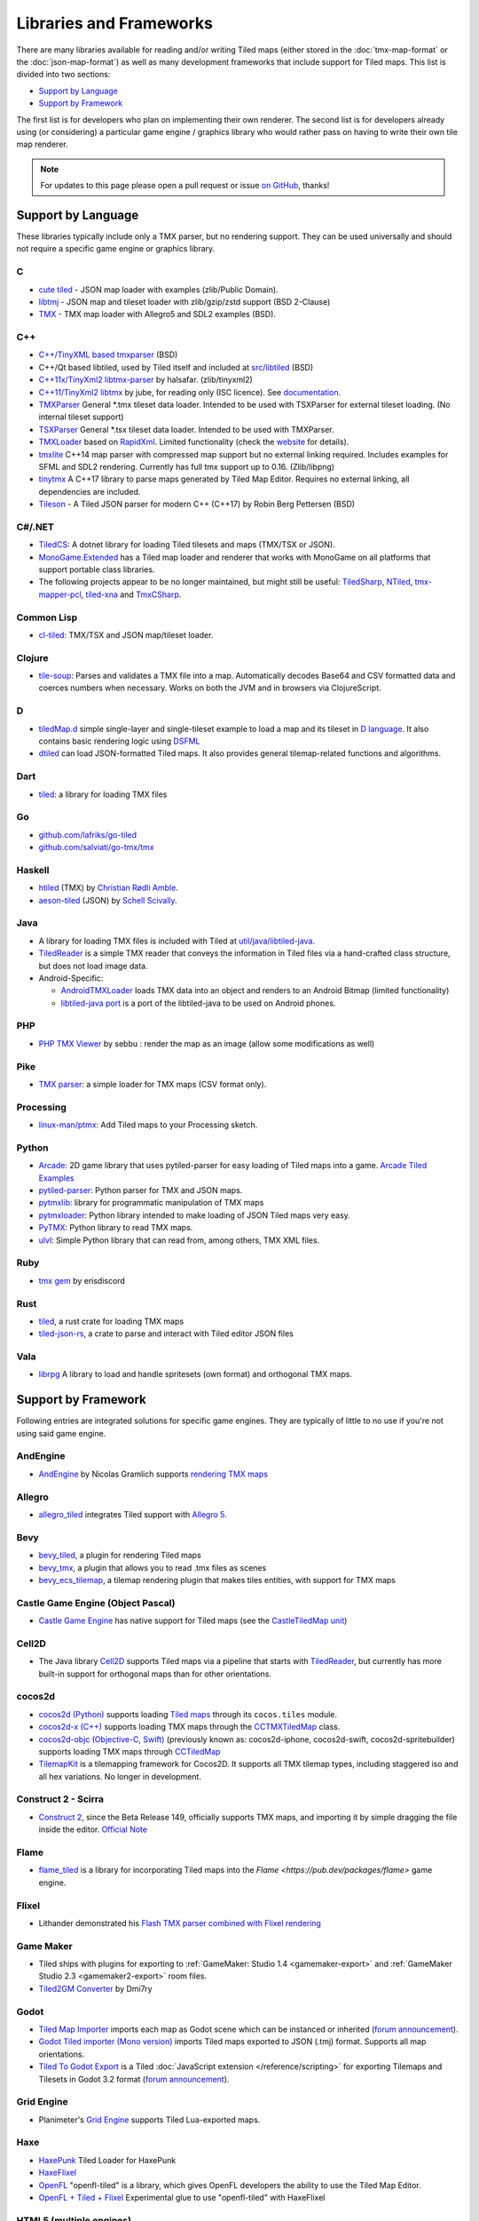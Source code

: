 Libraries and Frameworks
========================

There are many libraries available for reading and/or writing Tiled maps (either stored in the
:doc:`tmx-map-format` or the :doc:`json-map-format`) as well as many
development frameworks that include support for Tiled maps. This list is
divided into two sections:

-  `Support by Language <#support-by-language>`__
-  `Support by Framework <#support-by-framework>`__

The first list is for developers who plan on implementing their own
renderer. The second list is for developers already using (or
considering) a particular game engine / graphics library who would
rather pass on having to write their own tile map renderer.

.. note::

   For updates to this page please open a pull request or issue
   `on GitHub <https://github.com/bjorn/tiled/issues>`__, thanks!

Support by Language
-------------------

These libraries typically include only a TMX parser, but no rendering
support. They can be used universally and should not require a specific
game engine or graphics library.

C
~

-  `cute tiled <https://github.com/RandyGaul/cute_headers>`__ - JSON map loader with examples (zlib/Public Domain).
-  `libtmj <https://github.com/Zer0-One/libtmj>`__ - JSON map and tileset loader with zlib/gzip/zstd support (BSD 2-Clause)
-  `TMX <https://github.com/baylej/tmx/>`__ - TMX map loader
   with Allegro5 and SDL2 examples (BSD).

C++
~~~

-  `C++/TinyXML based tmxparser <https://github.com/sainteos/tmxparser>`__ (BSD)
-  C++/Qt based libtiled, used by Tiled itself and included at
   `src/libtiled <https://github.com/bjorn/tiled/tree/master/src/libtiled>`__
   (BSD)
-  `C++11x/TinyXml2
   libtmx-parser <https://github.com/halsafar/libtmx-parser>`__ by
   halsafar. (zlib/tinyxml2)
-  `C++11/TinyXml2 libtmx <https://github.com/jube/libtmx>`__ by jube,
   for reading only (ISC licence). See
   `documentation <http://jube.github.io/libtmx/index.html>`__.
-  `TMXParser <https://github.com/solar-storm-studios/TMXParser>`__
   General \*.tmx tileset data loader. Intended to be used with
   TSXParser for external tileset loading. (No internal tileset support)
-  `TSXParser <https://github.com/solar-storm-studios/TSXParser>`__
   General \*.tsx tileset data loader. Intended to be used with
   TMXParser.
-  `TMXLoader <https://github.com/martygrant/tmxloader>`__ based on
   `RapidXml <http://rapidxml.sourceforge.net/>`__. Limited
   functionality (check the
   `website <http://www.midnightpacific.com/portfolio/tmxloader-for-tiled-map-editor/>`__
   for details).
-  `tmxlite <https://github.com/fallahn/tmxlite>`__ C++14 map parser
   with compressed map support but no external linking required.
   Includes examples for SFML and SDL2 rendering. Currently has full tmx
   support up to 0.16. (Zlib/libpng)
-  `tinytmx <https://github.com/KaseyJenkins/tinytmx>`__ A C++17 library to parse maps generated by Tiled Map Editor. Requires no external linking, all dependencies are included.
-  `Tileson <https://github.com/SSBMTonberry/tileson>`__ - A Tiled JSON parser for modern C++ (C++17) by Robin Berg Pettersen (BSD)

C#/.NET
~~~~~~~

-  `TiledCS <https://github.com/TheBoneJarmer/TiledCS>`__: A dotnet library for loading Tiled tilesets and maps (TMX/TSX or JSON).
-  `MonoGame.Extended <https://github.com/craftworkgames/MonoGame.Extended>`__
   has a Tiled map loader and renderer that works with MonoGame on all
   platforms that support portable class libraries.
-  The following projects appear to be no longer maintained, but might still be useful:
   `TiledSharp <https://github.com/marshallward/TiledSharp>`__,
   `NTiled <https://github.com/patriksvensson/ntiled>`__,
   `tmx-mapper-pcl <https://github.com/aalmik/tmx-mapper-pcl>`__,
   `tiled-xna <https://github.com/zachmu/tiled-xna>`__ and
   `TmxCSharp <https://github.com/gwicksted/TmxCSharp>`__.

Common Lisp
~~~~~~~~~~~

-  `cl-tiled <https://github.com/Zulu-Inuoe/cl-tiled/>`__: TMX/TSX and JSON map/tileset loader.

Clojure
~~~~~~~
- `tile-soup <https://github.com/oakes/tile-soup>`__: Parses and validates a TMX file into a map. Automatically decodes Base64 and CSV formatted data and coerces numbers when necessary. Works on both the JVM and in browsers via ClojureScript.

D
~

-  `tiledMap.d <https://gist.github.com/gdm85/9896961>`__ simple
   single-layer and single-tileset example to load a map and its tileset
   in `D language <http://dlang.org/>`__. It also contains basic
   rendering logic using `DSFML <https://github.com/Jebbs/DSFML/>`__
-  `dtiled <https://github.com/rcorre/dtiled>`__ can load JSON-formatted Tiled
   maps. It also provides general tilemap-related functions and algorithms.

Dart
~~~~

- `tiled <https://pub.dev/packages/tiled>`__: a library for loading TMX files

Go
~~

-  `github.com/lafriks/go-tiled <https://github.com/lafriks/go-tiled>`__
-  `github.com/salviati/go-tmx/tmx <https://github.com/salviati/go-tmx>`__

Haskell
~~~~~~~

-  `htiled <http://hackage.haskell.org/package/htiled>`__ (TMX) by `Christian
   Rødli Amble <https://github.com/chrra>`__.
-  `aeson-tiled <https://hackage.haskell.org/package/aeson-tiled>`__ (JSON) by `Schell Scivally <https://github.com/schell>`__.

Java
~~~~

-  A library for loading TMX files is included with Tiled at
   `util/java/libtiled-java <https://github.com/bjorn/tiled/tree/master/util/java/libtiled-java>`__.
-  `TiledReader <http://www.alexheyman.org/tiledreader/>`__ is a simple TMX reader that conveys the information in Tiled files via a hand-crafted class structure, but does not load image data.
-  Android-Specific:

   -  `AndroidTMXLoader <https://github.com/davidmi/Android-TMX-Loader>`__
      loads TMX data into an object and renders to an Android Bitmap
      (limited functionality)
   -  `libtiled-java
      port <http://chiselapp.com/user/devnewton/repository/libtiled-android/index>`__
      is a port of the libtiled-java to be used on Android phones.

PHP
~~~

-  `PHP TMX Viewer <https://github.com/sebbu2/php-tmx-viewer>`__ by
   sebbu : render the map as an image (allow some modifications as well)

Pike
~~~~

-  `TMX parser <https://gitlab.com/tmx-parser/tmx-parser>`__: a simple
   loader for TMX maps (CSV format only).

Processing
~~~~~~~~~~

-  `linux-man/ptmx <https://github.com/linux-man/ptmx>`__: Add Tiled
   maps to your Processing sketch.

Python
~~~~~~

-  `Arcade <https://api.arcade.academy>`__: 2D game library that uses pytiled-parser for
   easy loading of Tiled maps into a game. `Arcade Tiled Examples <https://api.arcade.academy/en/latest/examples/index.html#using-tiled-map-editor-to-create-maps>`_
-  `pytiled-parser <https://github.com/benjamin-kirkbride/pytiled_parser>`__: Python parser for TMX and JSON maps.
-  `pytmxlib <http://pytmxlib.readthedocs.org/en/latest/>`__: library for programmatic manipulation of TMX maps
-  `pytmxloader <https://bitbucket.org/dr0id/pytmxloader/src/master/>`__: Python library intended to make loading of JSON Tiled maps very easy.
-  `PyTMX <https://github.com/bitcraft/PyTMX>`__: Python library to read TMX maps.
-  `ulvl <https://ulvl.github.io/>`__: Simple Python library that can read from, among others, TMX XML files.

Ruby
~~~~

-  `tmx gem <https://github.com/shawn42/tmx>`__ by erisdiscord

Rust
~~~~

-  `tiled <https://crates.io/crates/tiled>`__, a rust crate for loading TMX maps
-  `tiled-json-rs <https://crates.io/crates/tiled-json-rs>`__, a crate to parse and interact with Tiled editor JSON files

Vala
~~~~

-  `librpg <https://github.com/JumpLink/librpg>`__ A library to load and
   handle spritesets (own format) and orthogonal TMX maps.

Support by Framework
--------------------

Following entries are integrated solutions for specific game engines.
They are typically of little to no use if you're not using said game
engine.

AndEngine
~~~~~~~~~

-  `AndEngine <http://www.andengine.org/>`__ by Nicolas Gramlich
   supports `rendering TMX
   maps <http://www.andengine.org/blog/2010/07/andengine-tiledmaps-in-the-tmx-format/>`__

Allegro
~~~~~~~

-  `allegro\_tiled <https://github.com/dradtke/allegro_tiled>`__
   integrates Tiled support with `Allegro 5 <http://alleg.sourceforge.net/>`__.

Bevy
~~~~

-  `bevy_tiled <https://github.com/StarArawn/bevy_tiled>`__, a plugin for rendering Tiled maps
-  `bevy_tmx <https://github.com/Kurble/bevy_tmx>`__, a plugin that allows you to read .tmx files as scenes
-  `bevy_ecs_tilemap <https://github.com/StarArawn/bevy_ecs_tilemap>`__, a tilemap rendering plugin that makes tiles entities, with support for TMX maps

Castle Game Engine (Object Pascal)
~~~~~~~~~~~~~~~~~~~~~~~~~~~~~~~~~~

-  `Castle Game Engine <https://castle-engine.io/>`__ has native support for Tiled maps (see the `CastleTiledMap unit <https://castle-engine.io/apidoc-unstable/html/CastleTiledMap.html>`__)

Cell2D
~~~~~~

-  The Java library `Cell2D <https://www.cell2d.org/>`__ supports Tiled maps via a pipeline that starts with `TiledReader <http://www.alexheyman.org/tiledreader/>`__, but currently has more built-in support for orthogonal maps than for other orientations.

cocos2d
~~~~~~~

-  `cocos2d (Python) <http://python.cocos2d.org/>`__ supports loading
   `Tiled
   maps <http://python.cocos2d.org/doc/programming_guide/tiled_map.html>`__
   through its ``cocos.tiles`` module.
-  `cocos2d-x (C++) <http://www.cocos2d-x.org/>`__ supports loading TMX
   maps through the
   `CCTMXTiledMap <http://www.cocos2d-x.org/reference/native-cpp/V2.1.4/da/d68/classcocos2d_1_1_c_c_t_m_x_tiled_map.html>`__
   class.
-  `cocos2d-objc (Objective-C, Swift) <http://www.cocos2d-objc.org/>`__
   (previously known as: cocos2d-iphone, cocos2d-swift,
   cocos2d-spritebuilder) supports loading TMX maps through
   `CCTiledMap <http://cocos2d.spritebuilder.com/docs/api/Classes/CCTiledMap.html>`__
-  `TilemapKit <http://tilemapkit.com>`__ is a tilemapping framework for
   Cocos2D. It supports all TMX tilemap types, including staggered iso
   and all hex variations. No longer in development.

Construct 2 - Scirra
~~~~~~~~~~~~~~~~~~~~

-  `Construct 2 <http://www.scirra.com>`__, since the Beta Release 149,
   officially supports TMX maps, and importing it by simple dragging the
   file inside the editor. `Official
   Note <https://www.scirra.com/construct2/releases/r149>`__

Flame
~~~~~

- `flame_tiled <https://pub.dev/packages/flame_tiled>`__ is a library for 
  incorporating Tiled maps into the `Flame <https://pub.dev/packages/flame>`
  game engine.

Flixel
~~~~~~

-  Lithander demonstrated his `Flash TMX parser combined with Flixel
   rendering <http://blog.pixelpracht.net/?p=59>`__

Game Maker
~~~~~~~~~~

-  Tiled ships with plugins for exporting to :ref:`GameMaker: Studio 1.4 <gamemaker-export>` and :ref:`GameMaker Studio 2.3 <gamemaker2-export>` room files.
-  `Tiled2GM Converter <http://gmc.yoyogames.com/index.php?showtopic=539494>`__ by Dmi7ry

Godot
~~~~~

- `Tiled Map Importer <https://godotengine.org/asset-library/asset/25>`__ imports each map as Godot scene which can be instanced or inherited (`forum announcement <http://discourse.mapeditor.org/t/importer-plugin-for-godot-engine/1833/1>`__).
- `Godot Tiled importer (Mono version) <https://github.com/mi-sts/godot_tiled_importer>`__ imports Tiled maps exported to JSON (.tmj) format. Supports all map orientations.
- `Tiled To Godot Export <https://github.com/MikeMnD/tiled-to-godot-export>`__ is a Tiled :doc:`JavaScript extension </reference/scripting>` for exporting Tilemaps and Tilesets in Godot 3.2 format (`forum announcement <https://discourse.mapeditor.org/t/tiled-editor-map-and-tileset-integration-with-godot-3-2/4347>`__).

Grid Engine
~~~~~~~~~~~

- Planimeter's `Grid Engine <https://www.planimeter.org/grid-sdk/>`__ supports Tiled Lua-exported maps.

Haxe
~~~~

-  `HaxePunk <https://github.com/HaxePunk/tiled>`__ Tiled Loader for
   HaxePunk
-  `HaxeFlixel <https://github.com/HaxeFlixel/flixel-addons/tree/dev/flixel/addons/editors/tiled>`__
-  `OpenFL <https://github.com/Kasoki/openfl-tiled>`__ "openfl-tiled" is
   a library, which gives OpenFL developers the ability to use the Tiled
   Map Editor.
-  `OpenFL + Tiled +
   Flixel <https://github.com/kasoki/openfl-tiled-flixel>`__
   Experimental glue to use "openfl-tiled" with HaxeFlixel

HTML5 (multiple engines)
~~~~~~~~~~~~~~~~~~~~~~~~

-  `Canvas Engine <https://github.com/RSamaium/CanvasEngine>`__ A framework to create
   video games in HTML5 Canvas
-  `chem-tmx <https://github.com/andrewrk/chem-tmx>`__ Plugin for
   `chem <https://github.com/andrewrk/chem/>`__ game engine.
-  `chesterGL <https://github.com/funkaster/ChesterGL>`__ A simple
   WebGL/canvas game library
-  `Crafty <http://craftyjs.com>`__ JavaScript HTML5 Game Engine;
   supports loading Tiled maps through an external component
   `TiledMapBuilder <https://github.com/Kibo/TiledMapBuilder>`__.
-  `Excalibur <https://excaliburjs.com/>`__, an open-source 2D HTML5 game engine, supports loading Tiled maps through the plugin `excalibur-tiled  <https://github.com/excaliburjs/excalibur-tiled>`__.
-  `GameJs <http://gamejs.org>`__ JavaScript library for game
   programming; a thin wrapper to draw on HTML5 canvas and other useful
   modules for game development
-  `KineticJs-Ext <https://github.com/Wappworks/kineticjs-ext>`__ A
   multi-canvas based game rendering library
-  `melonJS <http://www.melonjs.org>`__ A lightweight HTML5 game engine
-  `Panda 2 <https://www.panda2.io/>`__, a HTML5 Game Development Platform for Mac, Windows and Linux. Has `a plugin for rendering Tiled <https://www.panda2.io/plugins>`__ maps, both orthogonal and isometric.
-  `Phaser <http://www.phaser.io>`__ A fast, free and fun open source
   framework supporting both JavaScript and TypeScript (`Tiled
   tutorial <http://www.gamedevacademy.org/html5-phaser-tutorial-top-down-games-with-tiled/>`__)
-  `linux-man/p5.tiledmap <https://github.com/linux-man/p5.tiledmap>`__
   adds Tiled maps to `p5.js <http://p5js.org/>`__.
-  `Platypus Engine <https://github.com/PBS-KIDS/Platypus/>`__ A robust
   orthogonal tile game engine with game entity library.
-  `sprite.js <https://github.com/batiste/sprite.js>`__ A game framework
   for image sprites.
-  `TMXjs <https://github.com/cdmckay/tmxjs>`__ A JavaScript, jQuery and
   RequireJS-based TMX (Tile Map XML) parser and renderer.
-  `glazeJS <https://github.com/rjewson/glazejs>`__ A high performance 2D game
   engine built in Typescript. It supports the TMX format, rendering tile layers
   on the GPU via WebGL (`demo <https://rjewson.github.io/glazejs/>`__).

indielib-crossplatform
~~~~~~~~~~~~~~~~~~~~~~

-  `indielib cross-platform <http://www.indielib.com>`__ supports
   loading TMX maps through the `C++/TinyXML based
   tmx-parser <http://code.google.com/p/tmx-parser/>`__ by KonoM (BSD)

Irrlicht
~~~~~~~~

-  `Irrlicht <https://irrlicht.sourceforge.io/>`__, a C++ realtime 3D engine, can load TMX files through a `3rd-party library <https://github.com/TheMrCerebro/irrTiled>`__ by TheMrCerebro (Zlib).

LibGDX
~~~~~~

-  `libgdx <http://libgdx.badlogicgames.com/>`__, a Java-based
   Android/desktop/HTML5 game library,
   `provides <https://libgdx.com/wiki/graphics/2d/tile-maps>`__ a
   packer, loader and renderer for TMX maps

LITIENGINE
~~~~~~~~~~

-  `LITIENGINE <https://litiengine.com>`__ is an open source Java 2D Game Engine that
   supports loading, editing, saving, and rendering maps in the .tmx format.

LÖVE
~~~~

-  `Simple Tiled
   Implementation <https://github.com/Karai17/Simple-Tiled-Implementation>`__
   Lua loader for the LÖVE (Love2d) game framework.

MOAI SDK
~~~~~~~~

-  `Hanappe <https://github.com/makotok/Hanappe>`__ Framework for MOAI
   SDK.
-  `Rapanui <https://github.com/ymobe/rapanui>`__ Framework for MOAI
   SDK.

Monkey X
~~~~~~~~

-  `bit.tiled <https://github.com/bitJericho/bit.tiled>`__ Loads TMX
   file as objects. Aims to be fully compatible with native TMX files.
-  `Diddy <https://code.google.com/p/diddy/>`__ is an extensive
   framework for Monkey X that contains a module for loading and
   rendering TMX files. Supports orthogonal and isometric maps as both
   CSV and Base64 (uncompressed).

Node.js
~~~~~~~

-  `node-tmx-parser <https://github.com/andrewrk/node-tmx-parser>`__ -
   loads the TMX file into a JavaScript object

Oak Nut Engine (onut)
~~~~~~~~~~~~~~~~~~~~~

-  `Oak Nut Engine <http://daivuk.github.io/onut/>`__ supports Tiled maps
   through Javascript and C++. (see TiledMap `Javascript <https://github.com/Daivuk/onut/tree/master/samplesJS/TiledMap>`__ or `C++ <https://github.com/Daivuk/onut/tree/master/samples/TiledMap>`__ samples)

Orx Portable Game Engine
~~~~~~~~~~~~~~~~~~~~~~~~

-  `TMX to ORX
   Converter <https://wiki.orx-project.org/en/tutorials/tools/tmx_to_orx>`__
   Tutorial and converter download for Orx.

Pygame
~~~~~~

-  `Pygame map loader <http://www.pygame.org/project/1158/>`__ by dr0id
-  `PyTMX <https://github.com/bitcraft/PyTMX>`__ by Leif Theden
   (bitcraft)
-  `tmx.py <https://bitbucket.org/r1chardj0n3s/pygame-tutorial/src/a383dd24790d/tmx.py>`__
   by Richard Jones, from his `2012 PyCon 'Introduction to Game
   Development'
   talk <http://pyvideo.org/video/615/introduction-to-game-development>`__.
-  `TMX <https://github.com/renfredxh/tmx>`__, a fork of tmx.py and a
   port to Python3. A demo called pylletTown can be found
   `here <https://github.com/renfredxh/pylletTown>`__.

Pyglet
~~~~~~

-  `JSON map loader/renderer for
   pyglet <https://github.com/reidrac/pyglet-tiled-json-map>`__ by Juan
   J. Martínez (reidrac)
-  `PyTMX <https://github.com/bitcraft/PyTMX>`__ by Leif Theden
   (bitcraft)

PySDL2
~~~~~~

-  `PyTMX <https://github.com/bitcraft/PyTMX>`__ by Leif Theden
   (bitcraft)

RPG Maker MV
~~~~~~~~~~~~

-  `Tiled
   Plugin for RPG Maker MV <https://archeia.itch.io/tiled-plugin-for-rpg-maker-mv>`__
   by `Dr.Yami <http://yami.moe/>`__ & Archeia, from `RPG Maker
   Web <https://forums.rpgmakerweb.com>`__

SDL
~~~

-  `C++/TinyXML/SDL based
   loader <http://usefulgamedev.weebly.com/c-tiled-map-loader.html>`__
   example by Rohin Knight (limited functionality)

SFML
~~~~

-  `STP <https://github.com/edoren/STP>`__ (SFML TMX Parser) by edoren
-  `C++/SFML Tiled map
   loader <http://trederia.blogspot.co.uk/2013/05/tiled-map-loader-for-sfml.html>`__
   by fallahn. (Zlib/libpng)
-  `C++/SfTileEngine <https://github.com/Tresky/sf_tile_engine>`__ by
   Tresky (currently limited functionality)

Slick2D
~~~~~~~

-  `Slick2D <http://slick.ninjacave.com>`__ supports loading TMX maps
   through
   `TiledMap <http://slick.ninjacave.com/javadoc/org/newdawn/slick/tiled/TiledMap.html>`__.

Solar2D (formerly Corona SDK)
~~~~~~~~~~~~~~~~~~~~~~~~~~~~~

-  `ponytiled <https://github.com/ponywolf/ponytiled>`__ is a simple
   Tiled Map Loader for Solar2D (`forum
   announcement <http://discourse.mapeditor.org/t/new-lua-coronasdk-framework-ponytiled/1826>`__)
-  `Dusk Engine <https://github.com/GymbylCoding/Dusk-Engine>`__ is a
   fully featured Tiled map game engine for Solar2D (no longer maintained, but may still be useful)
-  `Berry <https://github.com/ldurniat/Berry>`__ is a simple Tiled
   Map Loader for Solar2D.
-  `Qiso <https://qiso.qweb.co.uk>`__ is an isometric engine for Solar2D that supports loading Tiled maps, and also handles things like path-finding for you.

Sprite Kit Framework
~~~~~~~~~~~~~~~~~~~~

-  `SKTilemap <https://github.com/TomLinthwaite/SKTilemap>`__ is built
   from the ground up in Swift. It's up to date, full of features and
   easy to integrate into any Sprite Kit project. Supports iOS and OSX.
-  `SKTiled <https://github.com/mfessenden/SKTiled>`__ - A Swift
   framework for working with Tiled assets in SpriteKit.
-  `JSTileMap <https://github.com/slycrel/JSTileMap>`__ is a lightweight
   SpriteKit implementation of the TMX format supporting iOS 7 and OS X
   10.9 and above.

TERRA Engine (Delphi/Pascal)
~~~~~~~~~~~~~~~~~~~~~~~~~~~~

-  `TERRA Engine <http://pascalgameengine.com/>`__ supports loading and
   rendering of TMX maps.

Unity
~~~~~

-  `SuperTiled2Unity <https://seanba.itch.io/supertiled2unity>`__ is a collection of C# Unity scripts that can automatically import Tiled map editor files directly into your Unity projects.
-  `Tiled TMX Importer <https://assetstore.unity.com/packages/tools/sprite-management/tiled-tmx-importer-102928>`__, imports into Unity 2017.2's new native Tilemap system.
-  `Tiled to
   Unity <https://assetstore.unity.com/packages/tools/integration/tiled-to-unity-17260>`__ is a
   3D pipeline for Tiled maps. It uses prefabs as tiles, and can place
   decorations dynamically on tiles. Supports multiple layers (including
   object layers).
-  `Tuesday <https://github.com/ShreveportArcade/Tuesday>`__: A generic
   C# serializer and deserializer plus a set of Unity editor
   scripts that allow you to drag and drop TMX files into your scene,
   make edits, and save back out as TMX files. MIT license.
-  `UniTiled <https://yjaffal.itch.io/unitiled>`__, a native TMX importer for Unity.
-  `X-UniTMX <https://bitbucket.org/Chaoseiro/x-unitmx>`__ supports
   almost all Tiled 0.11 features. Imports TMX/XML files into Sprite
   Objects or Meshes.
-  `Orthello
   Pro <http://www.wyrmtale.com/products/unity3d-components/orthello-pro>`__
   (2D framework) offers `Tiled map
   support <http://www.wyrmtale.com/orthello-pro/tilemaps>`__.

Unreal Engine 4
~~~~~~~~~~~~~~~

-  `Paper2D <https://forums.unrealengine.com/showthread.php?3539-Project-Paper2D>`__
   provides built-in support for tile maps and tile sets, importing JSON
   exported from Tiled.

Urho3D
~~~~~~

-  `Urho3D <http://urho3d.github.io/>`__ natively supports loading Tiled
   maps as part of the
   `Urho2D <http://urho3d.github.io/documentation/1.4/_urho2_d.html>`__
   sublibrary
   (`Documentation <http://urho3d.github.io/documentation/1.4/class_urho3_d_1_1_tile_map2_d.html>`__,
   `HTML5
   example <http://urho3d.github.io/samples/36_Urho2DTileMap.html>`__).

XNA
~~~

-  `FlatRedBall <http://flatredball.com/>`__ Glue tool ships with a
   `Tiled plugin <http://flatredball.com/documentation/tools/tiled-plugin/>`__
   that loads TMX maps into the FlatRedBall engine, providing rich integration with its features.
-  `XTiled <https://bitbucket.org/vinull/xtiled>`__ by Michael C. Neel
   and Dylan Wolf, XNA library for loading and rendering TMX maps
-  `XNA map loader <https://github.com/zachmu/tiled-xna>`__ by Kevin
   Gadd, extended by Stephen Belanger and Zach Musgrave
